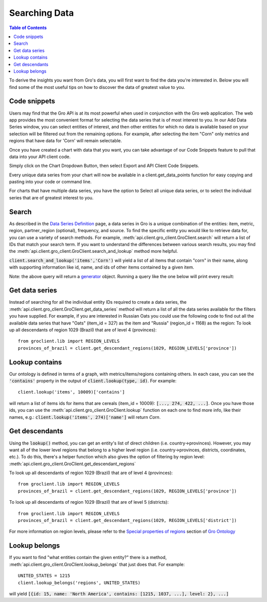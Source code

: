 ##############
Searching Data
##############

.. contents:: Table of Contents
  :local:

To derive the insights you want from Gro's data, you will first want to find the data you're interested in. Below you will find some of the most useful tips on how to discover the data of greatest value to you.

Code snippets
=============

Users may find that the Gro API is at its most powerful when used in conjunction with the Gro web application. The web app provides the most convenient format for selecting the data series that is of most interest to you. In our Add Data Series window, you can select entities of interest, and then other entities for which no data is available based on your selection will be filtered out from the remaining options. For example, after selecting the item "Corn" only metrics and regions that have data for 'Corn' will remain selectable.

.. image:: ./_images/add-data-series-example.PNG
  :align: center
  :alt: Add data series example

Once you have created a chart with data that you want, you can take advantage of our Code Snippets feature to pull that data into your API client code.

Simply click on the Chart Dropdown Button, then select Export and API Client Code Snippets.

.. image:: ./_images/code-snippet-dropdown.PNG
  :align: center
  :alt: Code snippet dropdown
  
Every unique data series from your chart will now be available in a client.get_data_points function for easy copying and pasting into your code or command line.

.. image:: ./_images/code-snippet-copy-code.PNG
  :align: center
  :alt: Code snippet copy code

For charts that have multiple data series, you have the option to Select all unique data series, or to select the individual series that are of greatest interest to you.

.. image:: ./_images/code-snippet-select-all.PNG
  :align: center
  :alt: Code snippet select all
  
Search
======


As described in the `Data Series Definition <./data-series-definition>`_ page, a data series in Gro is a unique combination of the entities: item, metric, region, partner_region (optional), frequency, and source. To find the specific entity you would like to retrieve data for, you can use a variety of search methods. For example, :meth:`api.client.gro_client.GroClient.search` will return a list of IDs that match your search term. If you want to understand the differences between various search results, you may find the :meth:`api.client.gro_client.GroClient.search_and_lookup` method more helpful.

:code:`client.search_and_lookup('items','Corn')` will yield a list of all items that contain "corn" in their name, along with supporting information like id, name, and ids of other items contained by a given item.

Note: the above query will return a `generator <https://wiki.python.org/moin/Generators>`_ object. Running a query like the one below will print every result:


Get data series
===============

Instead of searching for all the individual entity IDs required to create a data series, the :meth:`api.client.gro_client.GroClient.get_data_series` method will return a list of all the data series available for the filters you have supplied. For example, if you are interested in Russian Oats you could use the following code to find out all the available data series that have "Oats" (item_id = 327) as the item and "Russia" (region_id = 1168) as the region:
To look up all descendants of region 1029 (Brazil) that are of level 4 (provinces):
::

  from groclient.lib import REGION_LEVELS
  provinces_of_brazil = client.get_descendant_regions(1029, REGION_LEVELS['province'])


Lookup contains
===============
Our ontology is defined in terms of a graph, with metrics/items/regions containing others. In each case, you can see the :code:`'contains'` property in the output of :code:`client.lookup(type, id)`. For example:
::

  client.lookup('items', 10009)['contains']

will return a list of items ids for items that are cereals (item_id = 10009): :code:`[..., 274, 422, ...]`. Once you have those ids, you can use the :meth:`api.client.gro_client.GroClient.lookup` function on each one to find more info, like their names, e.g.: :code:`client.lookup('items', 274)['name']` will return `Corn`.


Get descendants
===============

Using the :code:`lookup()` method, you can get an entity's list of direct children (i.e. country→provinces). However, you may want all of the lower level regions that belong to a higher level region (i.e. country→provinces, districts, coordinates, etc.). To do this, there's a helper function which also gives the option of filtering by region level: :meth:`api.client.gro_client.GroClient.get_descendant_regions`

To look up all descendants of region 1029 (Brazil) that are of level 4 (provinces):
::

  from groclient.lib import REGION_LEVELS
  provinces_of_brazil = client.get_descendant_regions(1029, REGION_LEVELS['province'])

To look up all descendants of region 1029 (Brazil) that are of level 5 (districts):
::

  from groclient.lib import REGION_LEVELS
  provinces_of_brazil = client.get_descendant_regions(1029, REGION_LEVELS['district'])

For more information on region levels, please refer to the `Special properties of regions <./gro-ontology#special-properties-for-regions>`_ section of `Gro Ontology <./gro-ontology>`_


Lookup belongs
==============

If you want to find "what entities contain the given entity?" there is a method, :meth:`api.client.gro_client.GroClient.lookup_belongs` that just does that. For example:
::

  UNITED_STATES = 1215
  client.lookup_belongs('regions', UNITED_STATES)

will yield :code:`[{id: 15, name: 'North America', contains: [1215, 1037, ...], level: 2}, ...]`
